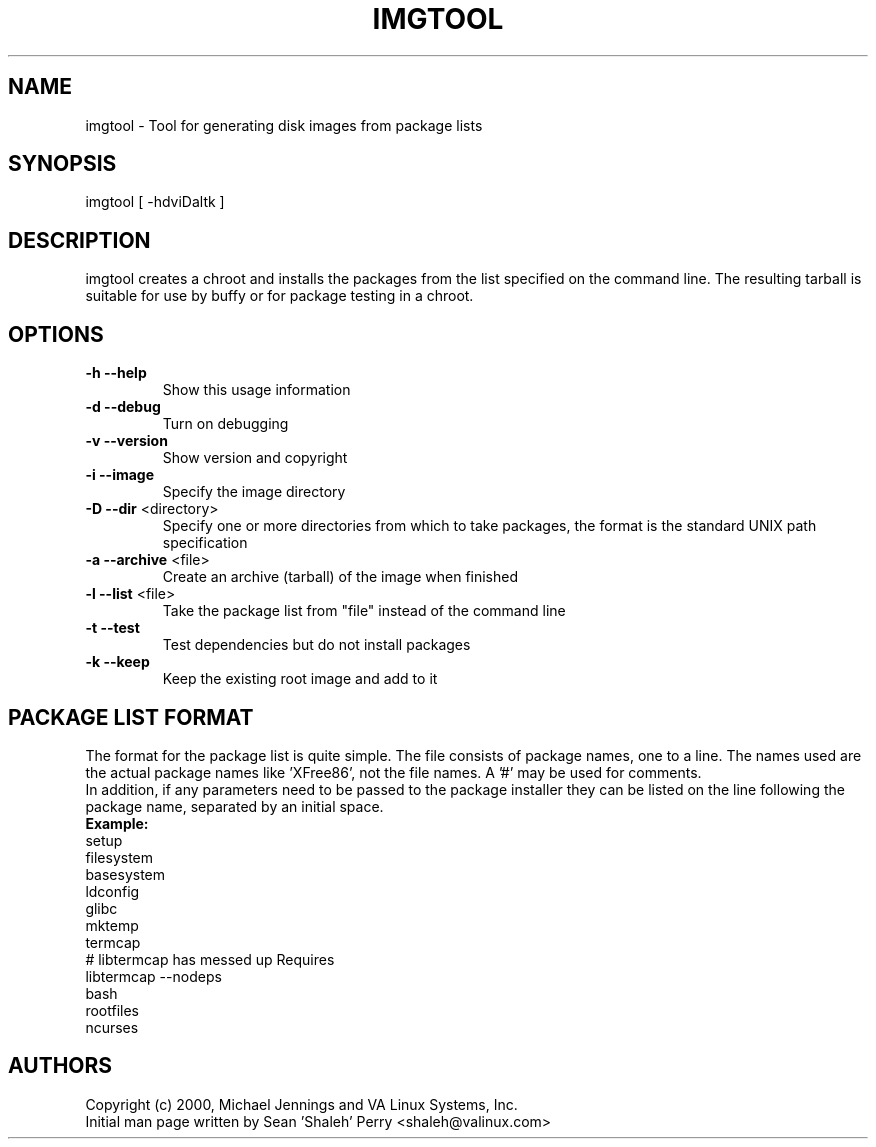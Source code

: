 .TH IMGTOOL "1" "April 2001" "imgtool" VA
.SH NAME
imgtool \- Tool for generating disk images from package lists
.SH SYNOPSIS
imgtool [ -hdviDaltk ]
.SH DESCRIPTION
imgtool creates a chroot and installs the packages from the list specified on
the command line.  The resulting tarball is suitable for use by buffy or for
package testing in a chroot.
.SH OPTIONS
.TP
\fB\-h\fR \fB\-\-help\fR
Show this usage information
.TP
\fB\-d\fR \fB\-\-debug\fR
Turn on debugging
.TP
\fB\-v\fR \fB\-\-version\fR
Show version and copyright
.TP
\fB\-i\fR \fB\-\-image\fR
Specify the image directory
.TP
\fB\-D\fR \fB\-\-dir\fR <directory>
Specify one or more directories from which to take packages, the format is the
standard UNIX path specification
.TP
\fB\-a\fR \fB\-\-archive\fR <file>
Create an archive (tarball) of the image when finished
.TP
\fB\-l\fR \fB\-\-list\fR <file>
Take the package list from "file" instead of the command line
.TP
\fB\-t\fR \fB\-\-test\fR
Test dependencies but do not install packages
.TP
\fB\-k\fR \fB\-\-keep\fR
Keep the existing root image and add to it
.SH PACKAGE LIST FORMAT
The format for the package list is quite simple.  The file consists of
package names, one to a line.  The names used are the actual package names
like 'XFree86', not the file names.  A '#' may be used for comments.
.br
In addition, if any parameters need to be passed to the package installer
they can be listed on the line following the package name, separated by an
initial space.
.br
\fBExample:\fR
.br
setup
.br
filesystem
.br
basesystem
.br
ldconfig
.br
glibc
.br
mktemp
.br
termcap
.br
# libtermcap has messed up Requires
.br
libtermcap --nodeps
.br
bash
.br
rootfiles
.br
ncurses
.SH AUTHORS
Copyright (c) 2000, Michael Jennings and VA Linux Systems, Inc.
.br
Initial man page written by Sean 'Shaleh' Perry <shaleh@valinux.com>
